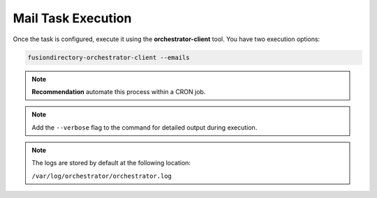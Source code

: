 Mail Task Execution
===================

.. _mail-task-execution-label:

Once the task is configured, execute it using the **orchestrator-client** tool. You have two execution options:

.. code-block:: bash

   fusiondirectory-orchestrator-client --emails

.. note::
   **Recommendation** automate this process within a CRON job.

.. note::
  Add the ``--verbose`` flag to the command for detailed output during execution.


.. note::
    The logs are stored by default at the following location:

    ``/var/log/orchestrator/orchestrator.log``


